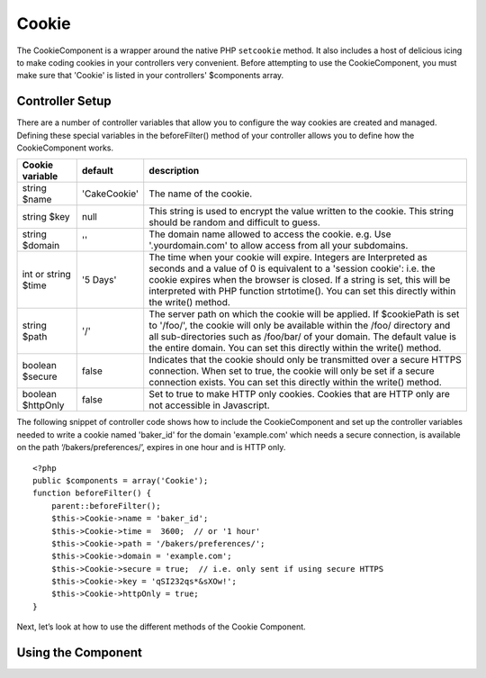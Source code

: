 Cookie
#######

The CookieComponent is a wrapper around the native PHP ``setcookie``
method. It also includes a host of delicious icing to make coding
cookies in your controllers very convenient. Before attempting to
use the CookieComponent, you must make sure that 'Cookie' is listed
in your controllers' $components array.


Controller Setup
================

There are a number of controller variables that allow you to
configure the way cookies are created and managed. Defining these
special variables in the beforeFilter() method of your controller
allows you to define how the CookieComponent works.

+-----------------+--------------+------------------------------------------------------+
| Cookie variable | default      | description                                          |
+=================+==============+======================================================+
| string $name    |'CakeCookie'  | The name of the cookie.                              |
+-----------------+--------------+------------------------------------------------------+
| string $key     | null         | This string is used to encrypt                       |
|                 |              | the value written to the cookie.                     |
|                 |              | This string should be random and difficult to guess. |
+-----------------+--------------+------------------------------------------------------+
| string $domain  | ''           | The domain name allowed to access the cookie. e.g.   |
|                 |              | Use '.yourdomain.com' to allow access from all your  |
|                 |              | subdomains.                                          |
+-----------------+--------------+------------------------------------------------------+
| int or string   | '5 Days'     | The time when your cookie will expire. Integers are  |
| $time           |              | Interpreted as seconds and a value of 0 is equivalent|
|                 |              | to a 'session cookie': i.e. the cookie expires when  |
|                 |              | the browser is closed. If a string is set, this will |
|                 |              | be interpreted with PHP function strtotime(). You can|
|                 |              | set this directly within the write() method.         |
+-----------------+--------------+------------------------------------------------------+
| string $path    | '/'          | The server path on which the cookie will be applied. |
|                 |              | If $cookiePath is set to '/foo/', the cookie will    |
|                 |              | only be available within the /foo/ directory and all |
|                 |              | sub-directories such as /foo/bar/ of your domain. The|
|                 |              | default value is the entire domain. You can set this |
|                 |              | directly within the write() method.                  |
+-----------------+--------------+------------------------------------------------------+
| boolean $secure | false        | Indicates that the cookie should only be transmitted |
|                 |              | over a secure HTTPS connection. When set to true, the|
|                 |              | cookie will only be set if a secure connection       |
|                 |              | exists. You can set this directly within the write() |
|                 |              | method.                                              |
+-----------------+--------------+------------------------------------------------------+
| boolean         | false        | Set to true to make HTTP only cookies. Cookies that  |
| $httpOnly       |              | are HTTP only are not accessible in Javascript.      |
+-----------------+--------------+------------------------------------------------------+

The following snippet of controller code shows how to include the
CookieComponent and set up the controller variables needed to write
a cookie named 'baker\_id' for the domain 'example.com' which needs
a secure connection, is available on the path
‘/bakers/preferences/’, expires in one hour and is HTTP only.

::

    <?php
    public $components = array('Cookie');
    function beforeFilter() {
        parent::beforeFilter();
        $this->Cookie->name = 'baker_id';
        $this->Cookie->time =  3600;  // or '1 hour'
        $this->Cookie->path = '/bakers/preferences/';
        $this->Cookie->domain = 'example.com';   
        $this->Cookie->secure = true;  // i.e. only sent if using secure HTTPS
        $this->Cookie->key = 'qSI232qs*&sXOw!';
        $this->Cookie->httpOnly = true;
    }

Next, let’s look at how to use the different methods of the Cookie
Component.

Using the Component
===================

.. php:class:: CookieComponent(ComponentCollection $collection, array $settings = array())

    The CookieComponent offers a number of methods for working with
    Cookies.

.. php:method:: write(mixed $key, mixed $value = null, boolean $encrypt = true, mixed $expires = null)

    The write() method is the heart of cookie component, $key is the
    cookie variable name you want, and the $value is the information to
    be stored::

        <?php
        $this->Cookie->write('name', 'Larry');

    You can also group your variables by supplying dot notation in the
    key parameter::

        <?php
        $this->Cookie->write('User.name', 'Larry');
        $this->Cookie->write('User.role', 'Lead');

    If you want to write more than one value to the cookie at a time,
    you can pass an array::

        <?php
        $this->Cookie->write('User',
            array('name' => 'Larry', 'role' => 'Lead')
        );

    All values in the cookie are encrypted by default. If you want to
    store the values as plain-text, set the third parameter of the
    write() method to false. The encryption performed on cookie values
    is fairly uncomplicated encryption system. It uses
    ``Security.salt`` and a predefined Configure class var
    ``Security.cipherSeed`` to encrypt values. To make your cookies
    more secure you should change ``Security.cipherSeed`` in
    app/config/core.php to ensure a better encryption.::

        <?php
        $this->Cookie->write('name', 'Larry', false);

    The last parameter to write is $expires – the number of seconds
    before your cookie will expire. For convenience, this parameter can
    also be passed as a string that the php strtotime() function
    understands::

        <?php
        // Both cookies expire in one hour.
        $this->Cookie->write('first_name', 'Larry', false, 3600);
        $this->Cookie->write('last_name', 'Masters', false, '1 hour');

.. php:method:: read(mixed $key = null)

    This method is used to read the value of a cookie variable with the
    name specified by $key.::

        <?php
        // Outputs “Larry”
        echo $this->Cookie->read('name');

        // You can also use the dot notation for read
        echo $this->Cookie->read('User.name');

        // To get the variables which you had grouped
        // using the dot notation as an array use something like
        $this->Cookie->read('User');

        // this outputs something like array('name' => 'Larry', 'role' => 'Lead')

.. php:method:: delete(mixed $key)

    Deletes a cookie variable of the name in $key. Works with dot
    notation::

        <?php
        // Delete a variable
        $this->Cookie->delete('bar')

        // Delete the cookie variable bar, but not all under foo
        $this->Cookie->delete('foo.bar')

.. php:method:: destroy()

    Destroys the current cookie.


.. meta::
    :title lang=en: Cookie
    :keywords lang=en: array controller,php setcookie,cookie string,controller setup,string domain,default description,string name,session cookie,integers,variables,domain name,null